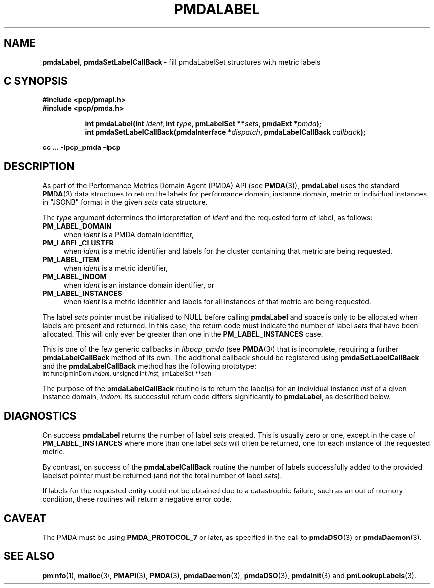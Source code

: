 '\"macro stdmacro
.\"
.\" Copyright (c) 2016-2017 Red Hat.  All Rights Reserved.
.\"
.\" This program is free software; you can redistribute it and/or modify it
.\" under the terms of the GNU General Public License as published by the
.\" Free Software Foundation; either version 2 of the License, or (at your
.\" option) any later version.
.\"
.\" This program is distributed in the hope that it will be useful, but
.\" WITHOUT ANY WARRANTY; without even the implied warranty of MERCHANTABILITY
.\" or FITNESS FOR A PARTICULAR PURPOSE.  See the GNU General Public License
.\" for more details.
.\"
.TH PMDALABEL 3 "PCP" "Performance Co-Pilot"
.SH NAME
\f3pmdaLabel\f1,
\f3pmdaSetLabelCallBack\f1 \- fill pmdaLabelSet structures with metric labels
.SH "C SYNOPSIS"
.ft 3
#include <pcp/pmapi.h>
.br
#include <pcp/pmda.h>
.sp
.ad l
.hy 0
.in +8n
.ti -8n
int pmdaLabel(int \fIident\fP, int \fItype\fP, pmLabelSet **\fIsets\fP, pmdaExt *\fIpmda\fP);
.br
.ti -8n
int pmdaSetLabelCallBack(pmdaInterface *\fIdispatch\fP, pmdaLabelCallBack\ \fIcallback\fP);
.sp
.in
.hy
.ad
cc ... \-lpcp_pmda \-lpcp
.ft 1
.SH DESCRIPTION
As part of the Performance Metrics Domain Agent (PMDA) API (see
.BR PMDA (3)),
.B pmdaLabel
uses the standard
.BR PMDA (3)
data structures to return the labels for performance domain, instance domain,
metric or individual instances in "JSONB" format in the given
.I sets
data structure.
.PP
The
.I type
argument determines the interpretation of
.I ident
and the requested form of label,
as follows:
.TP 4n
.B PM_LABEL_DOMAIN
when
.I ident
is a PMDA domain identifier,
.TP 4n
.B PM_LABEL_CLUSTER
when
.I ident
is a metric identifier and labels for the cluster containing that
metric are being requested.
.TP 4n
.B PM_LABEL_ITEM
when
.I ident
is a metric identifier,
.TP 4n
.B PM_LABEL_INDOM
when
.I ident
is an instance domain identifier, or
.TP 4n
.B PM_LABEL_INSTANCES
when
.I ident
is a metric identifier and labels for all instances of that
metric are being requested.
.PP
The label
.I sets
pointer must be initialised to NULL before calling
.B pmdaLabel
and space is only to be allocated when labels are present and returned.
In this case, the return code must indicate the number of label
.I sets
that have been allocated.
This will only ever be greater than one in the
.B PM_LABEL_INSTANCES
case.
.PP
This is one of the few generic callbacks in
.I libpcp_pmda
(see
.BR PMDA (3))
that is incomplete, requiring
a further
.B pmdaLabelCallBack
method of its own.
The additional callback should be registered using
.B pmdaSetLabelCallBack
and the
.B pmdaLabelCallBack
method has the following prototype:
.nf
.ft CW
.ps -1
int func(pmInDom \fIindom\fP, unsigned int \fIinst\fP, pmLabelSet **\fIset\fP)
.ps
.ft
.fi
.PP
The purpose of the
.B pmdaLabelCallBack
routine is to return the label(s) for an individual instance
.I inst
of a given instance domain,
.IR indom .
Its successful return code differs significantly to
.BR pmdaLabel ,
as described below.
.SH DIAGNOSTICS
On success
.B pmdaLabel
returns the number of label
.I sets
created.
This is usually zero or one, except in the case of
.B PM_LABEL_INSTANCES
where more than one label
.I sets
will often be returned, one for each instance of the requested metric.
.PP
By contrast, on success of the
.B pmdaLabelCallBack
routine the number of labels successfully added to the provided
labelset pointer must be returned (and not the total number of label
.IR sets ).
.PP
If labels for the requested entity could not be obtained due to a
catastrophic failure, such as an out of memory condition, these
routines will return a negative error code.
.SH CAVEAT
The PMDA must be using
.B PMDA_PROTOCOL_7
or later, as specified in the call to
.BR pmdaDSO (3)
or
.BR pmdaDaemon (3).
.SH SEE ALSO
.BR pminfo (1),
.BR malloc (3),
.BR PMAPI (3),
.BR PMDA (3),
.BR pmdaDaemon (3),
.BR pmdaDSO (3),
.BR pmdaInit (3)
and
.BR pmLookupLabels (3).
